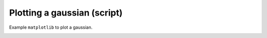 
.. DO NOT EDIT.
.. THIS FILE WAS AUTOMATICALLY GENERATED BY SPHINX-GALLERY.
.. TO MAKE CHANGES, EDIT THE SOURCE PYTHON FILE:
.. "_examples\tutorial\plot_sample_01.py"
.. LINE NUMBERS ARE GIVEN BELOW.

.. only:: html

    .. note::
        :class: sphx-glr-download-link-note

        Click :ref:`here <sphx_glr_download__examples_tutorial_plot_sample_01.py>`
        to download the full example code

.. rst-class:: sphx-glr-example-title

.. _sphx_glr__examples_tutorial_plot_sample_01.py:


Plotting a gaussian (script)
============================

Example ``matplotlib`` to plot a gaussian.

.. GENERATED FROM PYTHON SOURCE LINES 8-37



.. image:: /_examples/tutorial/images/sphx_glr_plot_sample_01_001.png
    :alt: plot sample 01
    :class: sphx-glr-single-img





.. code-block:: default
   :lineno-start: 8

    # Libraries
    import numpy as np
    import matplotlib.pyplot as plt


    # ---------------------------
    # Methods
    # ---------------------------
    def gaussian(x, mu=0, sig=1):
        return np.exp(-np.power(x - mu, 2.) / (2 * np.power(sig, 2.)))


    # ---------------------------
    # Configuration
    # ---------------------------


    # ---------------------------
    # Main
    # ---------------------------
    # Load data
    x = np.linspace(-3, 3, 120)
    y = gaussian(x)

    # Plot
    plt.plot(x, y)

    # Show
    plt.show()


.. rst-class:: sphx-glr-timing

   **Total running time of the script:** ( 0 minutes  0.078 seconds)


.. _sphx_glr_download__examples_tutorial_plot_sample_01.py:


.. only :: html

 .. container:: sphx-glr-footer
    :class: sphx-glr-footer-example



  .. container:: sphx-glr-download sphx-glr-download-python

     :download:`Download Python source code: plot_sample_01.py <plot_sample_01.py>`



  .. container:: sphx-glr-download sphx-glr-download-jupyter

     :download:`Download Jupyter notebook: plot_sample_01.ipynb <plot_sample_01.ipynb>`


.. only:: html

 .. rst-class:: sphx-glr-signature

    `Gallery generated by Sphinx-Gallery <https://sphinx-gallery.github.io>`_
